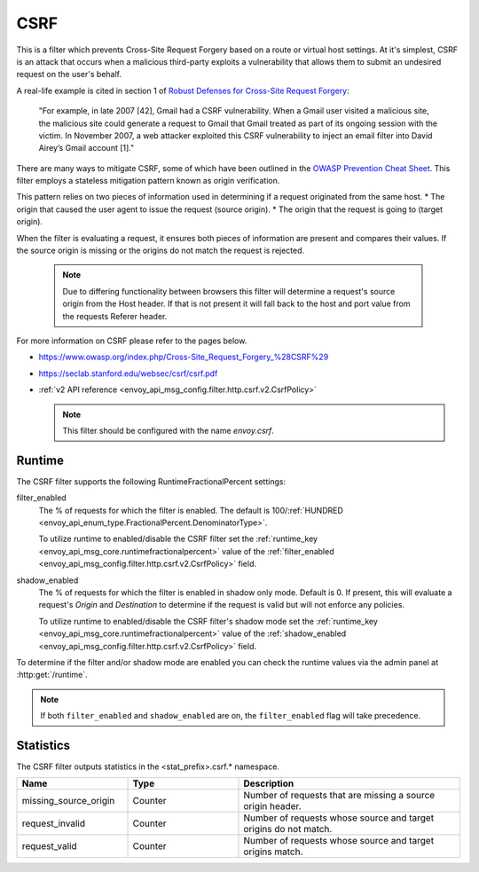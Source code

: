 .. _config_http_filters_csrf:

CSRF
====

This is a filter which prevents Cross-Site Request Forgery based on a route or virtual host settings.
At it's simplest, CSRF is an attack that occurs when a malicious third-party
exploits a vulnerability that allows them to submit an undesired request on the
user's behalf.

A real-life example is cited in section 1 of `Robust Defenses for Cross-Site Request Forgery <https://seclab.stanford.edu/websec/csrf/csrf.pdf>`_:

    "For example, in late 2007 [42], Gmail had a CSRF vulnerability. When a Gmail user visited
    a malicious site, the malicious site could generate a request to Gmail that Gmail treated
    as part of its ongoing session with the victim. In November 2007, a web attacker exploited
    this CSRF vulnerability to inject an email filter into David Airey’s Gmail account [1]."

There are many ways to mitigate CSRF, some of which have been outlined in the
`OWASP Prevention Cheat Sheet <https://github.com/OWASP/CheatSheetSeries/blob/5a1044e38778b42a19c6adbb4dfef7a0fb071099/cheatsheets/Cross-Site_Request_Forgery_Prevention_Cheat_Sheet.md>`_.
This filter employs a stateless mitigation pattern known as origin verification.

This pattern relies on two pieces of information used in determining if
a request originated from the same host.
* The origin that caused the user agent to issue the request (source origin).
* The origin that the request is going to (target origin).

When the filter is evaluating a request, it ensures both pieces of information are present
and compares their values. If the source origin is missing or the origins do not match
the request is rejected.

  .. note::
    Due to differing functionality between browsers this filter will determine
    a request's source origin from the Host header. If that is not present it will
    fall back to the host and port value from the requests Referer header.


For more information on CSRF please refer to the pages below.

* https://www.owasp.org/index.php/Cross-Site_Request_Forgery_%28CSRF%29
* https://seclab.stanford.edu/websec/csrf/csrf.pdf
* :ref:`v2 API reference <envoy_api_msg_config.filter.http.csrf.v2.CsrfPolicy>`

  .. note::

    This filter should be configured with the name *envoy.csrf*.

.. _csrf-runtime:

Runtime
-------

The CSRF filter supports the following RuntimeFractionalPercent settings:

filter_enabled
  The % of requests for which the filter is enabled. The default is
  100/:ref:`HUNDRED <envoy_api_enum_type.FractionalPercent.DenominatorType>`.

  To utilize runtime to enabled/disable the CSRF filter set the
  :ref:`runtime_key <envoy_api_msg_core.runtimefractionalpercent>`
  value of the :ref:`filter_enabled <envoy_api_msg_config.filter.http.csrf.v2.CsrfPolicy>`
  field.

shadow_enabled
  The % of requests for which the filter is enabled in shadow only mode. Default is 0.
  If present, this will evaluate a request's *Origin* and *Destination* to determine
  if the request is valid but will not enforce any policies.

  To utilize runtime to enabled/disable the CSRF filter's shadow mode set the
  :ref:`runtime_key <envoy_api_msg_core.runtimefractionalpercent>`
  value of the :ref:`shadow_enabled <envoy_api_msg_config.filter.http.csrf.v2.CsrfPolicy>`
  field.

To determine if the filter and/or shadow mode are enabled you can check the runtime
values via the admin panel at :http:get:`/runtime`.

.. note::

  If both ``filter_enabled`` and ``shadow_enabled`` are on, the ``filter_enabled``
  flag will take precedence.

.. _csrf-statistics:

Statistics
----------

The CSRF filter outputs statistics in the <stat_prefix>.csrf.* namespace.

.. csv-table::
  :header: Name, Type, Description
  :widths: 1, 1, 2

  missing_source_origin, Counter, Number of requests that are missing a source origin header.
  request_invalid, Counter, Number of requests whose source and target origins do not match.
  request_valid, Counter, Number of requests whose source and target origins match.

